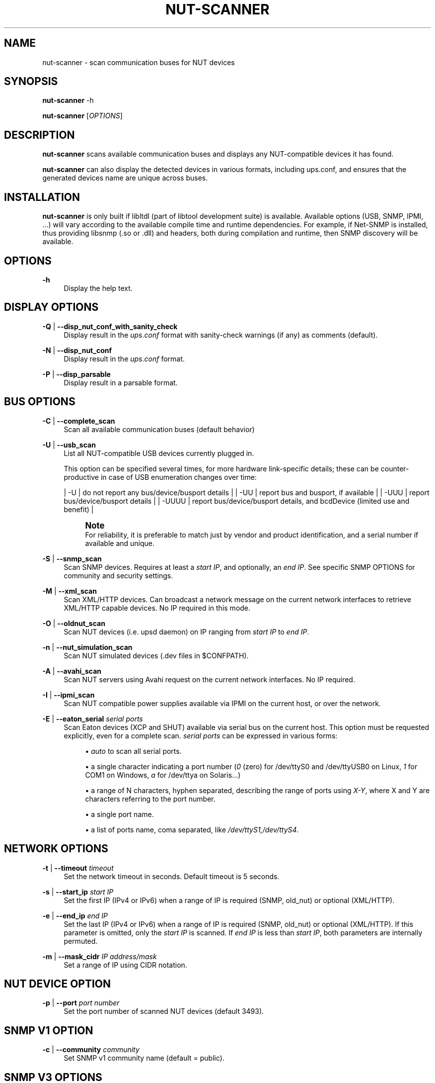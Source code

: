 '\" t
.\"     Title: nut-scanner
.\"    Author: [FIXME: author] [see http://www.docbook.org/tdg5/en/html/author]
.\" Generator: DocBook XSL Stylesheets vsnapshot <http://docbook.sf.net/>
.\"      Date: 04/02/2024
.\"    Manual: NUT Manual
.\"    Source: Network UPS Tools 2.8.2
.\"  Language: English
.\"
.TH "NUT\-SCANNER" "8" "04/02/2024" "Network UPS Tools 2\&.8\&.2" "NUT Manual"
.\" -----------------------------------------------------------------
.\" * Define some portability stuff
.\" -----------------------------------------------------------------
.\" ~~~~~~~~~~~~~~~~~~~~~~~~~~~~~~~~~~~~~~~~~~~~~~~~~~~~~~~~~~~~~~~~~
.\" http://bugs.debian.org/507673
.\" http://lists.gnu.org/archive/html/groff/2009-02/msg00013.html
.\" ~~~~~~~~~~~~~~~~~~~~~~~~~~~~~~~~~~~~~~~~~~~~~~~~~~~~~~~~~~~~~~~~~
.ie \n(.g .ds Aq \(aq
.el       .ds Aq '
.\" -----------------------------------------------------------------
.\" * set default formatting
.\" -----------------------------------------------------------------
.\" disable hyphenation
.nh
.\" disable justification (adjust text to left margin only)
.ad l
.\" -----------------------------------------------------------------
.\" * MAIN CONTENT STARTS HERE *
.\" -----------------------------------------------------------------
.SH "NAME"
nut-scanner \- scan communication buses for NUT devices
.SH "SYNOPSIS"
.sp
\fBnut\-scanner\fR \-h
.sp
\fBnut\-scanner\fR [\fIOPTIONS\fR]
.SH "DESCRIPTION"
.sp
\fBnut\-scanner\fR scans available communication buses and displays any NUT\-compatible devices it has found\&.
.sp
\fBnut\-scanner\fR can also display the detected devices in various formats, including ups\&.conf, and ensures that the generated devices name are unique across buses\&.
.SH "INSTALLATION"
.sp
\fBnut\-scanner\fR is only built if libltdl (part of libtool development suite) is available\&. Available options (USB, SNMP, IPMI, \&...) will vary according to the available compile time and runtime dependencies\&. For example, if Net\-SNMP is installed, thus providing libsnmp (\&.so or \&.dll) and headers, both during compilation and runtime, then SNMP discovery will be available\&.
.SH "OPTIONS"
.PP
\fB\-h\fR
.RS 4
Display the help text\&.
.RE
.SH "DISPLAY OPTIONS"
.PP
\fB\-Q\fR | \fB\-\-disp_nut_conf_with_sanity_check\fR
.RS 4
Display result in the
\fIups\&.conf\fR
format with sanity\-check warnings (if any) as comments (default)\&.
.RE
.PP
\fB\-N\fR | \fB\-\-disp_nut_conf\fR
.RS 4
Display result in the
\fIups\&.conf\fR
format\&.
.RE
.PP
\fB\-P\fR | \fB\-\-disp_parsable\fR
.RS 4
Display result in a parsable format\&.
.RE
.SH "BUS OPTIONS"
.PP
\fB\-C\fR | \fB\-\-complete_scan\fR
.RS 4
Scan all available communication buses (default behavior)
.RE
.PP
\fB\-U\fR | \fB\-\-usb_scan\fR
.RS 4
List all NUT\-compatible USB devices currently plugged in\&.
.sp
This option can be specified several times, for more hardware link\-specific details; these can be counter\-productive in case of USB enumeration changes over time:
.sp
|
\-U
| do not report any bus/device/busport details | |
\-UU
| report bus and busport, if available | |
\-UUU
| report bus/device/busport details | |
\-UUUU
| report bus/device/busport details, and bcdDevice (limited use and benefit) |
.if n \{\
.sp
.\}
.RS 4
.it 1 an-trap
.nr an-no-space-flag 1
.nr an-break-flag 1
.br
.ps +1
\fBNote\fR
.ps -1
.br
For reliability, it is preferable to match just by vendor and product identification, and a serial number if available and unique\&.
.sp .5v
.RE
.RE
.PP
\fB\-S\fR | \fB\-\-snmp_scan\fR
.RS 4
Scan SNMP devices\&. Requires at least a
\fIstart IP\fR, and optionally, an
\fIend IP\fR\&. See specific SNMP OPTIONS for community and security settings\&.
.RE
.PP
\fB\-M\fR | \fB\-\-xml_scan\fR
.RS 4
Scan XML/HTTP devices\&. Can broadcast a network message on the current network interfaces to retrieve XML/HTTP capable devices\&. No IP required in this mode\&.
.RE
.PP
\fB\-O\fR | \fB\-\-oldnut_scan\fR
.RS 4
Scan NUT devices (i\&.e\&. upsd daemon) on IP ranging from
\fIstart IP\fR
to
\fIend IP\fR\&.
.RE
.PP
\fB\-n\fR | \fB\-\-nut_simulation_scan\fR
.RS 4
Scan NUT simulated devices (\&.dev files in $CONFPATH)\&.
.RE
.PP
\fB\-A\fR | \fB\-\-avahi_scan\fR
.RS 4
Scan NUT servers using Avahi request on the current network interfaces\&. No IP required\&.
.RE
.PP
\fB\-I\fR | \fB\-\-ipmi_scan\fR
.RS 4
Scan NUT compatible power supplies available via IPMI on the current host, or over the network\&.
.RE
.PP
\fB\-E\fR | \fB\-\-eaton_serial\fR \fIserial ports\fR
.RS 4
Scan Eaton devices (XCP and SHUT) available via serial bus on the current host\&. This option must be requested explicitly, even for a complete scan\&.
\fIserial ports\fR
can be expressed in various forms:
.sp
.RS 4
.ie n \{\
\h'-04'\(bu\h'+03'\c
.\}
.el \{\
.sp -1
.IP \(bu 2.3
.\}
\fIauto\fR
to scan all serial ports\&.
.RE
.sp
.RS 4
.ie n \{\
\h'-04'\(bu\h'+03'\c
.\}
.el \{\
.sp -1
.IP \(bu 2.3
.\}
a single character indicating a port number (\fI0\fR
(zero) for /dev/ttyS0 and /dev/ttyUSB0 on Linux,
\fI1\fR
for COM1 on Windows,
\fIa\fR
for /dev/ttya on Solaris\&...)
.RE
.sp
.RS 4
.ie n \{\
\h'-04'\(bu\h'+03'\c
.\}
.el \{\
.sp -1
.IP \(bu 2.3
.\}
a range of N characters, hyphen separated, describing the range of ports using
\fIX\-Y\fR, where X and Y are characters referring to the port number\&.
.RE
.sp
.RS 4
.ie n \{\
\h'-04'\(bu\h'+03'\c
.\}
.el \{\
.sp -1
.IP \(bu 2.3
.\}
a single port name\&.
.RE
.sp
.RS 4
.ie n \{\
\h'-04'\(bu\h'+03'\c
.\}
.el \{\
.sp -1
.IP \(bu 2.3
.\}
a list of ports name, coma separated, like
\fI/dev/ttyS1,/dev/ttyS4\fR\&.
.RE
.RE
.SH "NETWORK OPTIONS"
.PP
\fB\-t\fR | \fB\-\-timeout\fR \fItimeout\fR
.RS 4
Set the network timeout in seconds\&. Default timeout is 5 seconds\&.
.RE
.PP
\fB\-s\fR | \fB\-\-start_ip\fR \fIstart IP\fR
.RS 4
Set the first IP (IPv4 or IPv6) when a range of IP is required (SNMP, old_nut) or optional (XML/HTTP)\&.
.RE
.PP
\fB\-e\fR | \fB\-\-end_ip\fR \fIend IP\fR
.RS 4
Set the last IP (IPv4 or IPv6) when a range of IP is required (SNMP, old_nut) or optional (XML/HTTP)\&. If this parameter is omitted, only the
\fIstart IP\fR
is scanned\&. If
\fIend IP\fR
is less than
\fIstart IP\fR, both parameters are internally permuted\&.
.RE
.PP
\fB\-m\fR | \fB\-\-mask_cidr\fR \fIIP address/mask\fR
.RS 4
Set a range of IP using CIDR notation\&.
.RE
.SH "NUT DEVICE OPTION"
.PP
\fB\-p\fR | \fB\-\-port\fR \fIport number\fR
.RS 4
Set the port number of scanned NUT devices (default 3493)\&.
.RE
.SH "SNMP V1 OPTION"
.PP
\fB\-c\fR | \fB\-\-community\fR \fIcommunity\fR
.RS 4
Set SNMP v1 community name (default = public)\&.
.RE
.SH "SNMP V3 OPTIONS"
.PP
\fB\-l\fR | \fB\-\-secLevel\fR \fIsecurity level\fR
.RS 4
Set the
\fIsecurity level\fR
used for SNMPv3 messages\&. Allowed values are: noAuthNoPriv, authNoPriv and authPriv\&. This parameter is mandatory if you use non\-trivial authentication\&.
.RE
.PP
\fB\-u\fR | \fB\-\-secName\fR \fIsecurity name\fR
.RS 4
Set the
\fIsecurity name\fR
used for authenticated SNMPv3 messages\&. This parameter is mandatory if you set
\fIsecurity level\fR\&.
.RE
.PP
\fB\-w\fR | \fB\-\-authProtocol\fR \fIauthentication protocol\fR
.RS 4
Set the
\fIauthentication protocol\fR
used for authenticated SNMPv3 messages\&. Allowed values are MD5, SHA, SHA256, SHA384 or SHA512 (depending on Net\-SNMP library capabilities; check help of the
nut\-scanner
binary program for the run\-time supported list)\&. Default value is MD5\&.
.RE
.PP
\fB\-W\fR | \fB\-\-authPassword\fR \fIauthentication pass phrase\fR
.RS 4
Set the
\fIauthentication pass phrase\fR
used for authenticated SNMPv3 messages\&. This parameter is mandatory if you set
\fIsecurity level\fR
to authNoPriv or authPriv\&.
.RE
.PP
\fB\-x\fR | \fB\-\-privProtocol\fR \fIprivacy protocol\fR
.RS 4
Set the
\fIprivacy protocol\fR
used for encrypted SNMPv3 messages\&. Allowed values are DES, AES, AES192 or AES256 (depending on Net\-SNMP library capabilities; check help of the
nut\-scanner
binary program for the run\-time supported list)\&. Default value is DES\&.
.RE
.PP
\fB\-X\fR | \fB\-\-privPassword\fR \fIprivacy pass phrase\fR
.RS 4
Set the
\fIprivacy pass phrase\fR
used for encrypted SNMPv3 messages\&. This parameter is mandatory if you set
\fIsecurity level\fR
to authPriv\&.
.RE
.SH "IPMI OPTIONS"
.PP
\fB\-b\fR | \fB\-\-username\fR \fIusername\fR
.RS 4
Set the username used for authenticating IPMI over LAN connections (mandatory for IPMI over LAN\&. No default)\&.
.RE
.PP
\fB\-B\fR | \fB\-\-password\fR \fIpassword\fR
.RS 4
Specify the password to use when authenticating with the remote host (mandatory for IPMI over LAN\&. No default)\&.
.RE
.PP
\fB\-d\fR | \fB\-\-authType\fR \fIauthentication type\fR
.RS 4
Specify the IPMI 1\&.5 authentication type to use (NONE, STRAIGHT_PASSWORD_KEY, MD2, and MD5) with the remote host (default=MD5)\&. This forces connection through the
\fIlan\fR
IPMI interface , thus in IPMI 1\&.5 mode\&.
.RE
.PP
\fB\-L\fR | \fB\-\-cipher_suite_id\fR \fIcipher suite identifier\fR
.RS 4
Specify the IPMI 2\&.0 cipher suite ID to use\&. The Cipher Suite ID identifies a set of authentication, integrity, and confidentiality algorithms to use for IPMI 2\&.0 communication\&.
.sp
The authentication algorithm identifies the algorithm to use for session setup, the integrity algorithm identifies the algorithm to use for session packet signatures, and the confidentiality algorithm identifies the algorithm to use for payload encryption (default=3)\&.
.sp
The following cipher suite ids are currently supported (Authentication; Integrity; Confidentiality):
.sp
.RS 4
.ie n \{\
\h'-04'\(bu\h'+03'\c
.\}
.el \{\
.sp -1
.IP \(bu 2.3
.\}
\fB0\fR: None; None; None
.RE
.sp
.RS 4
.ie n \{\
\h'-04'\(bu\h'+03'\c
.\}
.el \{\
.sp -1
.IP \(bu 2.3
.\}
\fB1\fR: HMAC\-SHA1; None; None
.RE
.sp
.RS 4
.ie n \{\
\h'-04'\(bu\h'+03'\c
.\}
.el \{\
.sp -1
.IP \(bu 2.3
.\}
\fB2\fR: HMAC\-SHA1; HMAC\-SHA1\-96; None
.RE
.sp
.RS 4
.ie n \{\
\h'-04'\(bu\h'+03'\c
.\}
.el \{\
.sp -1
.IP \(bu 2.3
.\}
\fB3\fR: HMAC\-SHA1; HMAC\-SHA1\-96; AES\-CBC\-128
.RE
.sp
.RS 4
.ie n \{\
\h'-04'\(bu\h'+03'\c
.\}
.el \{\
.sp -1
.IP \(bu 2.3
.\}
\fB6\fR: HMAC\-MD5; None; None
.RE
.sp
.RS 4
.ie n \{\
\h'-04'\(bu\h'+03'\c
.\}
.el \{\
.sp -1
.IP \(bu 2.3
.\}
\fB7\fR: HMAC\-MD5; HMAC\-MD5\-128; None
.RE
.sp
.RS 4
.ie n \{\
\h'-04'\(bu\h'+03'\c
.\}
.el \{\
.sp -1
.IP \(bu 2.3
.\}
\fB8\fR: HMAC\-MD5; HMAC\-MD5\-128; AES\-CBC\-128
.RE
.sp
.RS 4
.ie n \{\
\h'-04'\(bu\h'+03'\c
.\}
.el \{\
.sp -1
.IP \(bu 2.3
.\}
\fB11\fR: HMAC\-MD5; MD5\-128; None
.RE
.sp
.RS 4
.ie n \{\
\h'-04'\(bu\h'+03'\c
.\}
.el \{\
.sp -1
.IP \(bu 2.3
.\}
\fB12\fR: HMAC\-MD5; MD5\-128; AES\-CBC\-128
.RE
.sp
.RS 4
.ie n \{\
\h'-04'\(bu\h'+03'\c
.\}
.el \{\
.sp -1
.IP \(bu 2.3
.\}
\fB15\fR: HMAC\-SHA256; None; None
.RE
.sp
.RS 4
.ie n \{\
\h'-04'\(bu\h'+03'\c
.\}
.el \{\
.sp -1
.IP \(bu 2.3
.\}
\fB16\fR: HMAC\-SHA256; HMAC_SHA256_128; None
.RE
.sp
.RS 4
.ie n \{\
\h'-04'\(bu\h'+03'\c
.\}
.el \{\
.sp -1
.IP \(bu 2.3
.\}
\fB17\fR: HMAC\-SHA256; HMAC_SHA256_128; AES\-CBC\-128
.RE
.RE
.SH "MISCELLANEOUS OPTIONS"
.PP
\fB\-V\fR | \fB\-\-version\fR
.RS 4
Display NUT version\&.
.RE
.PP
\fB\-a\fR | \fB\-\-available\fR
.RS 4
Display available buses that can be scanned, depending on how the nut\-scanner binary program has been compiled\&. (e\&.g\&. OLDNUT, USB, SNMP, XML, AVAHI, IPMI)\&.
.RE
.PP
\fB\-q\fR | \fB\-\-quiet\fR
.RS 4
Display only scan result\&. No information on currently scanned bus is displayed\&.
.RE
.PP
\fB\-D\fR | \fB\-\-nut_debug_level\fR
.RS 4
Raise the debugging level\&. Use this multiple times to see more details\&.
.RE
.if n \{\
.sp
.\}
.RS 4
.it 1 an-trap
.nr an-no-space-flag 1
.nr an-break-flag 1
.br
.ps +1
\fBNote\fR
.ps -1
.br
.sp
The level of debugging needed depends both on nut\-scanner and the problem you\(cqre trying to diagnose\&. Therefore, first explain the problem you have with nut\-scanner to a developer/maintainer, before sending them debugging output\&. More often than not, if you just pick a level, the output may be either too limited or too verbose to be of any use\&.
.sp .5v
.RE
.SH "EXAMPLES"
.sp
To scan USB devices only:
.sp
.if n \{\
.RS 4
.\}
.nf
:; nut\-scanner \-U

[nutdev\-usb1]
        driver = "snmp\-ups"
        port = "192\&.168\&.0\&.42"
.fi
.if n \{\
.RE
.\}
.sp
To scan SNMP v1 device with public community on address range 192\&.168\&.0\&.0 to 192\&.168\&.0\&.255:
.sp
.if n \{\
.RS 4
.\}
.nf
:; nut\-scanner \-S \-s 192\&.168\&.0\&.0 \-e 192\&.168\&.0\&.255

[nutdev\-snmp1]
        driver = "snmp\-ups"
        port = "192\&.168\&.0\&.42"
.fi
.if n \{\
.RE
.\}
.sp
The same using CIDR notation:
.sp
.if n \{\
.RS 4
.\}
.nf
:; nut\-scanner \-S \-m 192\&.168\&.0\&.0/24

[nutdev\-snmp1]
        driver = "snmp\-ups"
        port = "192\&.168\&.0\&.42"
.fi
.if n \{\
.RE
.\}
.sp
To scan NUT servers with a timeout of 10 seconds on IP range 192\&.168\&.0\&.0 to 192\&.168\&.0\&.127 using CIDR notation:
.sp
.if n \{\
.RS 4
.\}
.nf
:; nut\-scanner \-O \-t 10 \-m 192\&.168\&.0\&.0/25

[nutdev\-nut1]
        driver = "dummy\-ups"
        port = "dummy\-test@192\&.168\&.1\&.28"
.fi
.if n \{\
.RE
.\}
.sp
To scan for power supplies, through IPMI (1\&.5 mode) over the network, on address range 192\&.168\&.0\&.0 to 192\&.168\&.0\&.255 using CIDR notation:
.sp
.if n \{\
.RS 4
.\}
.nf
:; nut\-scanner \-I \-m 192\&.168\&.0\&.0/24 \-b username \-B password
.fi
.if n \{\
.RE
.\}
.sp
To scan for Eaton serial devices on ports 0 and 1 (/dev/ttyS0, /dev/ttyUSB0, /dev/ttyS1 and /dev/ttyUSB1 on Linux):
.sp
.if n \{\
.RS 4
.\}
.nf
:; nut\-scanner \-\-eaton_serial 0\-1
.fi
.if n \{\
.RE
.\}
.sp
To scan for Eaton serial devices on ports 1 and 2 (COM1 and COM2 on Windows):
.sp
.if n \{\
.RS 4
.\}
.nf
:; nut\-scanner \-\-eaton_serial 1\-2
.fi
.if n \{\
.RE
.\}
.SH "SEE ALSO"
.sp
\fBups.conf\fR(5)
.SS "Internet resources:"
.sp
The NUT (Network UPS Tools) home page: https://www\&.networkupstools\&.org/
